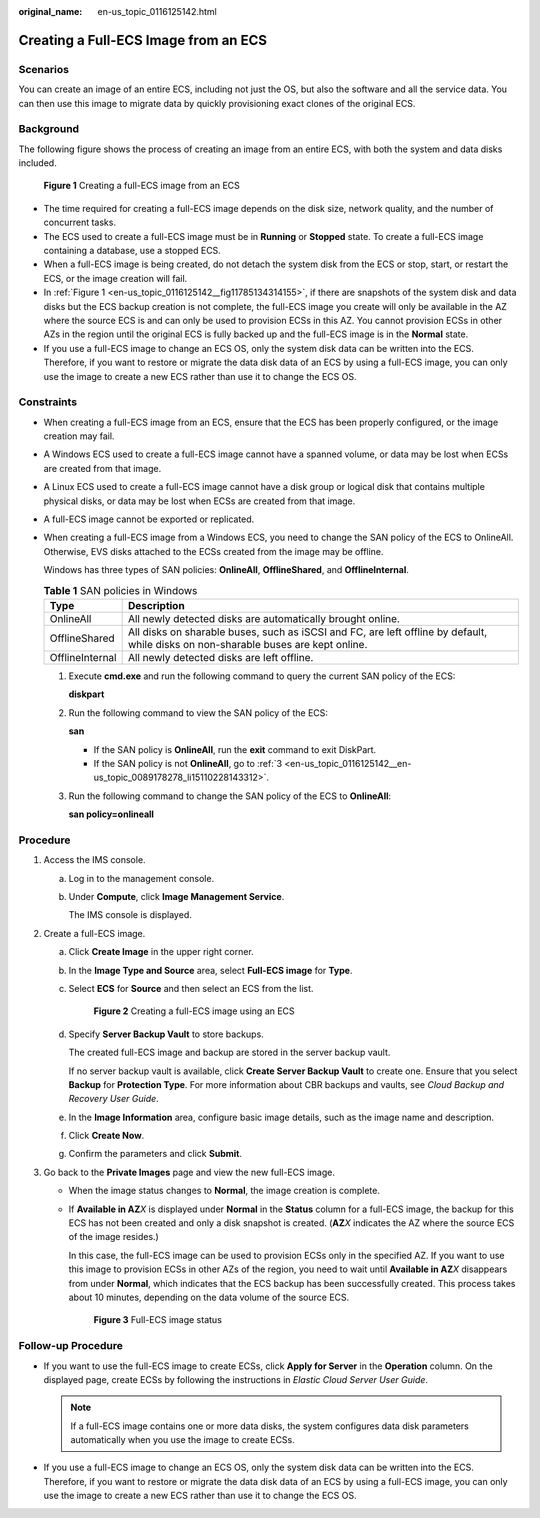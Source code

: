 :original_name: en-us_topic_0116125142.html

.. _en-us_topic_0116125142:

Creating a Full-ECS Image from an ECS
=====================================

Scenarios
---------

You can create an image of an entire ECS, including not just the OS, but also the software and all the service data. You can then use this image to migrate data by quickly provisioning exact clones of the original ECS.

Background
----------

The following figure shows the process of creating an image from an entire ECS, with both the system and data disks included.

.. _en-us_topic_0116125142__fig11785134314155:

.. figure:: /_static/images/en-us_image_0255035033.png
   :alt: **Figure 1** Creating a full-ECS image from an ECS


   **Figure 1** Creating a full-ECS image from an ECS

-  The time required for creating a full-ECS image depends on the disk size, network quality, and the number of concurrent tasks.
-  The ECS used to create a full-ECS image must be in **Running** or **Stopped** state. To create a full-ECS image containing a database, use a stopped ECS.
-  When a full-ECS image is being created, do not detach the system disk from the ECS or stop, start, or restart the ECS, or the image creation will fail.
-  In :ref:`Figure 1 <en-us_topic_0116125142__fig11785134314155>`, if there are snapshots of the system disk and data disks but the ECS backup creation is not complete, the full-ECS image you create will only be available in the AZ where the source ECS is and can only be used to provision ECSs in this AZ. You cannot provision ECSs in other AZs in the region until the original ECS is fully backed up and the full-ECS image is in the **Normal** state.
-  If you use a full-ECS image to change an ECS OS, only the system disk data can be written into the ECS. Therefore, if you want to restore or migrate the data disk data of an ECS by using a full-ECS image, you can only use the image to create a new ECS rather than use it to change the ECS OS.

Constraints
-----------

-  When creating a full-ECS image from an ECS, ensure that the ECS has been properly configured, or the image creation may fail.

-  A Windows ECS used to create a full-ECS image cannot have a spanned volume, or data may be lost when ECSs are created from that image.

-  A Linux ECS used to create a full-ECS image cannot have a disk group or logical disk that contains multiple physical disks, or data may be lost when ECSs are created from that image.

-  A full-ECS image cannot be exported or replicated.

-  When creating a full-ECS image from a Windows ECS, you need to change the SAN policy of the ECS to OnlineAll. Otherwise, EVS disks attached to the ECSs created from the image may be offline.

   Windows has three types of SAN policies: **OnlineAll**, **OfflineShared**, and **OfflineInternal**.

   .. table:: **Table 1** SAN policies in Windows

      +-----------------+------------------------------------------------------------------------------------------------------------------------------------+
      | Type            | Description                                                                                                                        |
      +=================+====================================================================================================================================+
      | OnlineAll       | All newly detected disks are automatically brought online.                                                                         |
      +-----------------+------------------------------------------------------------------------------------------------------------------------------------+
      | OfflineShared   | All disks on sharable buses, such as iSCSI and FC, are left offline by default, while disks on non-sharable buses are kept online. |
      +-----------------+------------------------------------------------------------------------------------------------------------------------------------+
      | OfflineInternal | All newly detected disks are left offline.                                                                                         |
      +-----------------+------------------------------------------------------------------------------------------------------------------------------------+

   #. Execute **cmd.exe** and run the following command to query the current SAN policy of the ECS:

      **diskpart**

   #. Run the following command to view the SAN policy of the ECS:

      **san**

      -  If the SAN policy is **OnlineAll**, run the **exit** command to exit DiskPart.

      -  If the SAN policy is not **OnlineAll**, go to :ref:`3 <en-us_topic_0116125142__en-us_topic_0089178278_li15110228143312>`.

   #. .. _en-us_topic_0116125142__en-us_topic_0089178278_li15110228143312:

      Run the following command to change the SAN policy of the ECS to **OnlineAll**:

      **san policy=onlineall**

Procedure
---------

#. Access the IMS console.

   a. Log in to the management console.

   b. Under **Compute**, click **Image Management Service**.

      The IMS console is displayed.

#. Create a full-ECS image.

   a. Click **Create Image** in the upper right corner.

   b. In the **Image Type and Source** area, select **Full-ECS image** for **Type**.

   c. Select **ECS** for **Source** and then select an ECS from the list.

      .. _en-us_topic_0116125142__fig19378142718496:

      .. figure:: /_static/images/en-us_image_0118549088.png
         :alt: **Figure 2** Creating a full-ECS image using an ECS


         **Figure 2** Creating a full-ECS image using an ECS

   d. Specify **Server Backup Vault** to store backups.

      The created full-ECS image and backup are stored in the server backup vault.

      If no server backup vault is available, click **Create Server Backup Vault** to create one. Ensure that you select **Backup** for **Protection Type**. For more information about CBR backups and vaults, see *Cloud Backup and Recovery User Guide*.

   e. In the **Image Information** area, configure basic image details, such as the image name and description.

   f. Click **Create Now**.

   g. Confirm the parameters and click **Submit**.

#. Go back to the **Private Images** page and view the new full-ECS image.

   -  When the image status changes to **Normal**, the image creation is complete.

   -  If **Available in AZ**\ *X* is displayed under **Normal** in the **Status** column for a full-ECS image, the backup for this ECS has not been created and only a disk snapshot is created. (**AZ**\ *X* indicates the AZ where the source ECS of the image resides.)

      In this case, the full-ECS image can be used to provision ECSs only in the specified AZ. If you want to use this image to provision ECSs in other AZs of the region, you need to wait until **Available in AZ**\ *X* disappears from under **Normal**, which indicates that the ECS backup has been successfully created. This process takes about 10 minutes, depending on the data volume of the source ECS.

      .. _en-us_topic_0116125142__fig61721352467:

      .. figure:: /_static/images/en-us_image_0000001147047376.png
         :alt: **Figure 3** Full-ECS image status


         **Figure 3** Full-ECS image status

Follow-up Procedure
-------------------

-  If you want to use the full-ECS image to create ECSs, click **Apply for Server** in the **Operation** column. On the displayed page, create ECSs by following the instructions in *Elastic Cloud Server User Guide*.

   .. note::

      If a full-ECS image contains one or more data disks, the system configures data disk parameters automatically when you use the image to create ECSs.

-  If you use a full-ECS image to change an ECS OS, only the system disk data can be written into the ECS. Therefore, if you want to restore or migrate the data disk data of an ECS by using a full-ECS image, you can only use the image to create a new ECS rather than use it to change the ECS OS.
